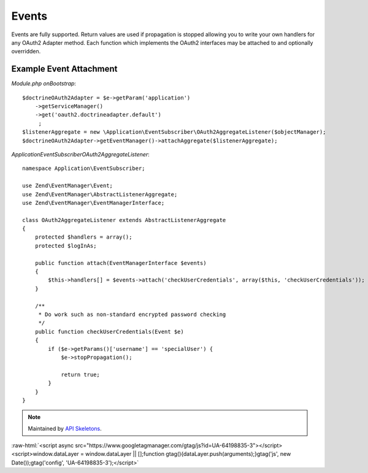 Events
======


Events are fully supported.  Return values are used if propagation is stopped allowing you to
write your own handlers for any OAuth2 Adapter method.  Each function which implements
the OAuth2 interfaces may be attached to and optionally overridden.


Example Event Attachment
------------------------

*Module.php onBootstrap*::

    $doctrineOAuth2Adapter = $e->getParam('application')
        ->getServiceManager()
        ->get('oauth2.doctrineadapter.default')
         ;
    $listenerAggregate = new \Application\EventSubscriber\OAuth2AggregateListener($objectManager);
    $doctrineOAuth2Adapter->getEventManager()->attachAggregate($listenerAggregate);


*Application\EventSubscriber\OAuth2AggregateListener*::

    namespace Application\EventSubscriber;

    use Zend\EventManager\Event;
    use Zend\EventManager\AbstractListenerAggregate;
    use Zend\EventManager\EventManagerInterface;

    class OAuth2AggregateListener extends AbstractListenerAggregate
    {
        protected $handlers = array();
        protected $logInAs;

        public function attach(EventManagerInterface $events)
        {
            $this->handlers[] = $events->attach('checkUserCredentials', array($this, 'checkUserCredentials'));
        }

        /**
         * Do work such as non-standard encrypted password checking
         */
        public function checkUserCredentials(Event $e)
        {
            if ($e->getParams()['username'] == 'specialUser') {
                $e->stopPropagation();

                return true;
            }
        }
    }

.. note::
  Maintained by `API Skeletons <https://apiskeletons.com>`_.

:raw-html:`<script async src="https://www.googletagmanager.com/gtag/js?id=UA-64198835-3"></script><script>window.dataLayer = window.dataLayer || [];function gtag(){dataLayer.push(arguments);}gtag('js', new Date());gtag('config', 'UA-64198835-3');</script>`
